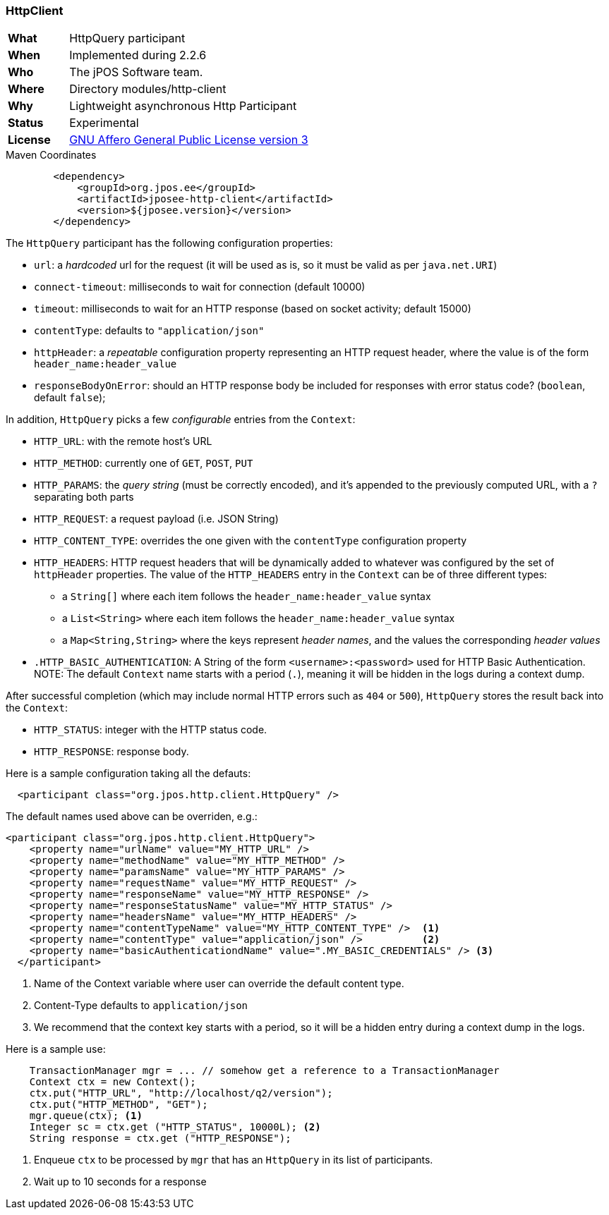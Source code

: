 === HttpClient

[frame="none",cols="20%,80%"]
|=================================================================
| *What*         | HttpQuery participant
| *When*         | Implemented during 2.2.6
| *Who*          | The jPOS Software team.
| *Where*        | Directory modules/http-client
| *Why*          | Lightweight asynchronous Http Participant
| *Status*       | Experimental
| *License*      | <<appendix_license,GNU Affero General Public License version 3>>
|=================================================================

.Maven Coordinates
[source,xml]
----
        <dependency>
            <groupId>org.jpos.ee</groupId>
            <artifactId>jposee-http-client</artifactId>
            <version>${jposee.version}</version>
        </dependency>
----

The `HttpQuery` participant has the following configuration properties:

* `url`: a _hardcoded_ url for the request (it will be used as is, so it must be valid as per `java.net.URI`)
* `connect-timeout`: milliseconds to wait for connection (default 10000)
* `timeout`: milliseconds to wait for an HTTP response (based on socket activity; default 15000)
* `contentType`: defaults to `"application/json"`
* `httpHeader`: a _repeatable_ configuration property representing an HTTP request header, where the value is
   of the form `header_name:header_value`
* `responseBodyOnError`: should an HTTP response body be included for responses with error
   status code? (`boolean`, default `false`);

In addition, `HttpQuery` picks a few _configurable_ entries from the `Context`:

* `HTTP_URL`: with the remote host's URL
* `HTTP_METHOD`: currently one of `GET`, `POST`, `PUT`
* `HTTP_PARAMS`: the _query string_ (must be correctly encoded), and it's appended to the previously
   computed URL, with a `?` separating both parts
* `HTTP_REQUEST`: a request payload (i.e. JSON String)
* `HTTP_CONTENT_TYPE`: overrides the one given with the `contentType` configuration property
* `HTTP_HEADERS`: HTTP request headers that will be dynamically added to whatever was configured by the
   set of `httpHeader` properties.  The value of the `HTTP_HEADERS` entry in the `Context` can be of three different
   types:
   ** a `String[]` where each item follows the `header_name:header_value` syntax
   ** a `List<String>` where each item follows the `header_name:header_value` syntax
   ** a `Map<String,String>` where the keys represent _header names_, and the values the corresponding _header values_
* `.HTTP_BASIC_AUTHENTICATION`: A String of the form `<username>:<password>` used for HTTP Basic Authentication.
   NOTE: The default `Context` name starts with a period (`.`), meaning it will be hidden in the logs during a context dump.

After successful completion (which may include normal HTTP errors such as `404` or `500`), `HttpQuery` stores the result
back into the `Context`:

* `HTTP_STATUS`: integer with the HTTP status code.
* `HTTP_RESPONSE`: response body.

Here is a sample configuration taking all the defauts:

[source,xml]
------------
  <participant class="org.jpos.http.client.HttpQuery" />
------------

The default names used above can be overriden, e.g.:

[source,xml]
------------
<participant class="org.jpos.http.client.HttpQuery">
    <property name="urlName" value="MY_HTTP_URL" />
    <property name="methodName" value="MY_HTTP_METHOD" />
    <property name="paramsName" value="MY_HTTP_PARAMS" />
    <property name="requestName" value="MY_HTTP_REQUEST" />
    <property name="responseName" value="MY_HTTP_RESPONSE" />
    <property name="responseStatusName" value="MY_HTTP_STATUS" />
    <property name="headersName" value="MY_HTTP_HEADERS" />
    <property name="contentTypeName" value="MY_HTTP_CONTENT_TYPE" />  <1>
    <property name="contentType" value="application/json" />          <2>
    <property name="basicAuthenticationdName" value=".MY_BASIC_CREDENTIALS" /> <3>
  </participant>
------------
<1> Name of the Context variable where user can override the default content type.
<2> Content-Type defaults to `application/json`
<3> We recommend that the context key starts with a period, so it will be a hidden entry during a context dump in the logs.

Here is a sample use:

[source,java]
-------------
    TransactionManager mgr = ... // somehow get a reference to a TransactionManager
    Context ctx = new Context();
    ctx.put("HTTP_URL", "http://localhost/q2/version");
    ctx.put("HTTP_METHOD", "GET");
    mgr.queue(ctx); <1>
    Integer sc = ctx.get ("HTTP_STATUS", 10000L); <2>
    String response = ctx.get ("HTTP_RESPONSE");
-------------
<1> Enqueue `ctx` to be processed by `mgr` that has an `HttpQuery` in its list of participants.
<2> Wait up to 10 seconds for a response

